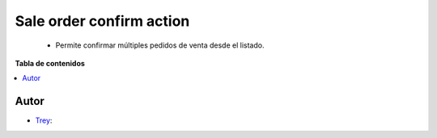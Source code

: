 =========================
Sale order confirm action
=========================

.. |badge1| image:: https://img.shields.io/badge/licence-AGPL--3-blue.png
    :target: http://www.gnu.org/licenses/agpl-3.0-standalone.html
    :alt: License: AGPL-3

|badge1|

    * Permite confirmar múltiples pedidos de venta desde el listado.

**Tabla de contenidos**

.. contents::
   :local:


Autor
~~~~~

* `Trey <https://www.trey.es>`__:
